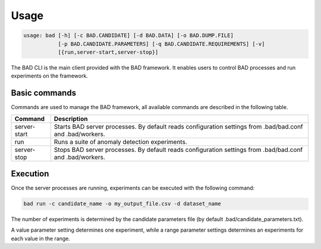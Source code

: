 .. _pages/usage:
   
Usage
=====

.. code-block:: bash

   usage: bad [-h] [-c BAD.CANDIDATE] [-d BAD.DATA] [-o BAD.DUMP.FILE]
              [-p BAD.CANDIDATE.PARAMETERS] [-q BAD.CANDIDATE.REQUIREMENTS] [-v]
	      [{run,server-start,server-stop}]


The BAD CLI is the main client provided with the BAD framework. It enables users to control BAD processes and run experiments on the framework.

Basic commands
--------------
Commands are used to manage the BAD framework, all available commands are described in the following table.

================  ================================================================================================================================
 Command           Description
================  ================================================================================================================================
 server-start      Starts BAD server processes. By default reads configuration settings from .bad/bad.conf and .bad/workers.
 run               Runs a suite of anomaly detection experiments.
 server-stop       Stops BAD server processes. By default reads configuration settings from .bad/bad.conf and .bad/workers.
================  ================================================================================================================================

Execution
---------
Once the server processes are running, experiments can be executed with the following command:

.. code-block:: bash

   bad run -c candidate_name -o my_output_file.csv -d dataset_name

The number of experiments is determined by the candidate parameters file (by default .bad/candidate_parameters.txt).

A value parameter setting determines one experiment, while a range parameter settings determines an experiments for each value in the range.
